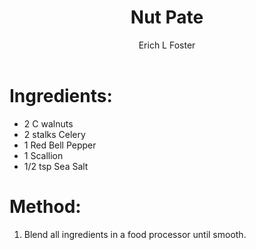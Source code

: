 #+TITLE:       Nut Pate
#+AUTHOR:      Erich L Foster
#+EMAIL:       erichlf@gmail.com
#+URI:         /Recipes/VeggieMeats/NutPate
#+KEYWORDS:    vegan, raw, veggie meat
#+TAGS:        :vegan:raw:veggie:meat:
#+LANGUAGE:    en
#+OPTIONS:     H:3 num:nil toc:nil \n:nil ::t |:t ^:nil -:nil f:t *:t <:t
#+DESCRIPTION: Nut Pate
* Ingredients:
- 2 C walnuts
- 2 stalks Celery
- 1 Red Bell Pepper
- 1 Scallion
- 1/2 tsp Sea Salt

* Method:
1. Blend all ingredients in a food processor until smooth.
